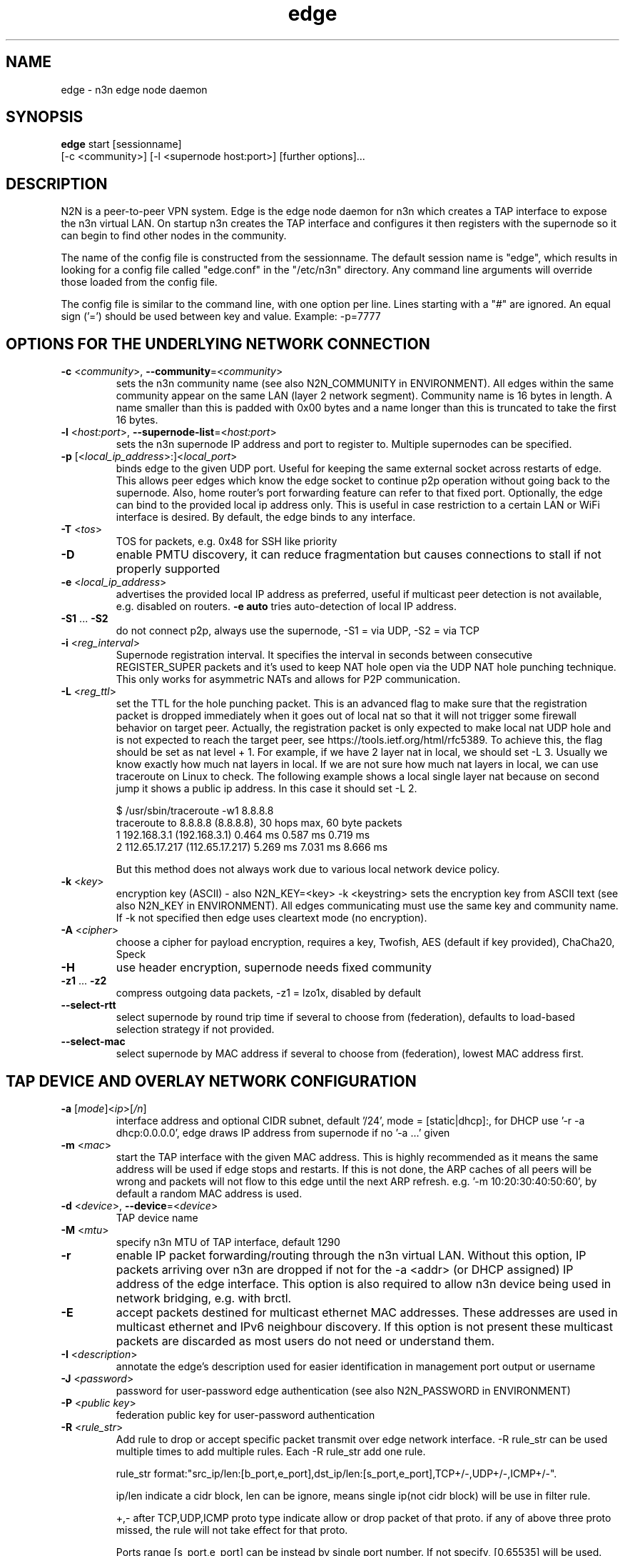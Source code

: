 .TH edge 8  "18 Jul 2021" "version 3" "SUPERUSER COMMANDS"
.SH NAME
edge \- n3n edge node daemon
.SH SYNOPSIS
.B edge
start [sessionname]
.br
    [\-c <community>] [\-l <supernode host:port>] [further options]...
.SH DESCRIPTION
N2N is a peer-to-peer VPN system. Edge is the edge node daemon for n3n which
creates a TAP interface to expose the n3n virtual LAN. On startup n3n creates
the TAP interface and configures it then registers with the supernode so it can
begin to find other nodes in the community.
.PP
The name of the config file is constructed from the sessionname.  The default
session name is "edge", which results in looking for a config file called "edge.conf"
in the "/etc/n3n" directory.  Any command line arguments will override those
loaded from the config file.
.PP
The config file is similar to the command line, with one option per line.
Lines starting with a "#" are ignored.
An equal sign ('=') should be used between key and value. Example: -p=7777
.SH OPTIONS FOR THE UNDERLYING NETWORK CONNECTION
.TP
\fB\-c \fR<\fIcommunity\fR>, \fB\-\-community\fR=<\fIcommunity\fR>
sets the n3n community name (see also N2N_COMMUNITY in ENVIRONMENT). All edges
within the same community appear on the same LAN (layer 2 network segment).
Community name is 16 bytes in length. A name smaller than this is padded with
0x00 bytes and a name longer than this is truncated to take the first 16 bytes.
.TP
\fB\-l \fR<\fIhost:port\fR>, \fB\-\-supernode-list\fR=<\fIhost:port\fR>
sets the n3n supernode IP address and port to register to. Multiple supernodes
can be specified.
.TP
\fB\-p \fR[<\fIlocal_ip_address\fR>:]<\fIlocal_port\fR>
binds edge to the given UDP port. Useful for keeping the same external socket
across restarts of edge. This allows peer edges which know the edge socket to
continue p2p operation without going back to the supernode. Also, home router's
port forwarding feature can refer to that fixed port.
Optionally, the edge can bind to the provided local ip address only. This is
useful in case restriction to a certain LAN or WiFi interface is desired.
By default, the edge binds to any interface.
.TP
\fB\-T \fR<\fItos\fR>
TOS for packets, e.g. 0x48 for SSH like priority
.TP
\fB\-D\fR
enable PMTU discovery, it can reduce fragmentation but
causes connections to stall if not properly supported
.TP
\fB\-e \fR<\fIlocal_ip_address\fR>
advertises the provided local IP address as preferred,
useful if multicast peer detection is not available, e.g.
disabled on routers. \fB\-e auto\fR tries auto-detection of
local IP address.
.TP
\fB\-S1\fR ... \fB\-S2\fR
do not connect p2p, always use the supernode,
\-S1 = via UDP, \-S2 = via TCP
.TP
\fB\-i \fR<\fIreg_interval\fR>
Supernode registration interval. It specifies the interval in seconds
between consecutive REGISTER_SUPER packets and it's used to keep NAT hole
open via the UDP NAT hole punching technique. This only works for asymmetric
NATs and allows for P2P communication.
.TP
\fB\-L \fR<\fIreg_ttl\fR>
set the TTL for the hole punching packet. This is an advanced flag to make
sure that the registration packet is dropped immediately when it goes out of
local nat so that it will not trigger some firewall behavior on target peer.
Actually, the registration packet is only expected to make local nat UDP hole
and is not expected to reach the target peer, see
https://tools.ietf.org/html/rfc5389. To achieve this, the flag should be set as
nat level + 1. For example, if we have 2 layer nat in local, we should set -L 3.
Usually we know exactly how much nat layers in local.
If we are not sure how much nat layers in local, we can use traceroute on
Linux to check. The following example shows a local single layer nat because on
second jump it shows a public ip address. In this case it should set -L 2.

$ /usr/sbin/traceroute -w1 8.8.8.8
.br
traceroute to 8.8.8.8 (8.8.8.8), 30 hops max, 60 byte packets
 1  192.168.3.1 (192.168.3.1)  0.464 ms  0.587 ms  0.719 ms
 2  112.65.17.217 (112.65.17.217)  5.269 ms  7.031 ms  8.666 ms

But this method does not always work due to various local network device policy.
.TP
\fB\-k \fR<\fIkey\fR>
encryption key (ASCII) - also N2N_KEY=<key>
\-k <keystring>
sets the encryption key from ASCII text (see also N2N_KEY in
ENVIRONMENT). All edges communicating must use the same key and community
name. If -k not specified then edge uses cleartext mode (no encryption).
.TP
\fB\-A \fR<\fIcipher\fR>
choose a cipher for payload encryption, requires a key,
Twofish, AES (default if key provided),
ChaCha20, Speck
.TP
\fB\-H\fR
use header encryption, supernode needs fixed community
.TP
\fB\-z1\fR ... \fB\-z2\fR
compress outgoing data packets, -z1 = lzo1x, disabled by default
.TP
\fB\-\-select-rtt\fR
select supernode by round trip time if several to choose from (federation),
defaults to load-based selection strategy if not provided.
.TP
\fB\-\-select-mac\fR
select supernode by MAC address if several to choose from (federation),
lowest MAC address first.
.SH TAP DEVICE AND OVERLAY NETWORK CONFIGURATION
.TP
\fB\-a \fR[\fImode\fR]<\fIip\fR>[\fI/n\fR]
interface address and optional CIDR subnet, default '/24',
mode = [static|dhcp]:, for DHCP use '\-r -a dhcp:0.0.0.0',
edge draws IP address from supernode if no '\-a ...' given
.TP
\fB\-m \fR<\fImac\fR>
start the TAP interface with the given MAC address. This is highly recommended
as it means the same address will be used if edge stops and restarts. If this is
not done, the ARP caches of all peers will be wrong and packets will not flow to
this edge until the next ARP refresh.
e.g.  '\-m 10:20:30:40:50:60', by default a random MAC address is used.
.TP
\fB\-d \fR<\fIdevice\fR>, \fB\-\-device\fR=<\fIdevice\fR>
TAP device name
.TP
\fB\-M \fR<\fImtu\fR>
specify n3n MTU of TAP interface, default 1290
.TP
\fB\-r\fR
enable IP packet forwarding/routing through the n3n virtual LAN. Without this
option, IP packets arriving over n3n are dropped if not for the -a <addr> (or
DHCP assigned) IP address of the edge interface. This option is also required
to allow n3n device being used in network bridging, e.g. with brctl.
.TP
\fB\-E\fR
accept packets destined for multicast ethernet MAC addresses. These addresses
are used in multicast ethernet and IPv6 neighbour discovery. If this option is
not present these multicast packets are discarded as most users do not need or
understand them.
.TP
\fB\-I \fR<\fIdescription\fR>
annotate the edge's description used for easier
identification in management port output or username
.TP
\fB\-J \fR<\fIpassword\fR>
password for user-password edge authentication (see also N2N_PASSWORD in ENVIRONMENT)
.TP
\fB\-P \fR<\fIpublic key\fR>
federation public key for user-password authentication
.TP
\fB\-R \fR<\fIrule_str\fR>
Add rule to drop or accept specific packet transmit over edge network interface.
-R rule_str can be used multiple times to add multiple rules. Each -R rule_str add
one rule.

rule_str format:"src_ip/len:[b_port,e_port],dst_ip/len:[s_port,e_port],TCP+/-,UDP+/-,ICMP+/-".

ip/len indicate a cidr block, len can be ignore, means single ip(not cidr block)
will be use in filter rule.

+,- after TCP,UDP,ICMP proto type indicate allow or drop packet of that proto.
if any of above three proto missed, the rule will not take effect for that proto.

Ports range [s_port,e_port] can be instead by single port number. If not specify, [0,65535]
will be used. Ports range include start_port and end_port. If multiple rules matching packet's
ips and ports, the rule with smaller cidr block(smaller address space) will be selected. That
means rules with larger len value has higher priority.

Packets that cannot match any rule will be accepted by default. Users can add rules to
block traffics. This behavior can be change by add the rule : `0.0.0.0/0:[0,65535],0.0.0.0/0:
[0,65535],TCP-,UDP-,ICMP-`. Then all traffic will be dropped, users need add rules to allow
traffics.

for example : `-R 0.0.0.0/0,0.0.0.0/0,TCP-,UDP-,ICMP- -R 192.168.100.0/24,192.168.100.0/24,ICMP+`,
.TP
\fB\-x \fR<\fImetric\fR>
set TAP interface metric, defaults to 0 (auto),
e.g. set to 1 for better multiplayer game detection.
.br
(Windows only)
.SH LOCAL OPTIONS
.TP
\fB\-f\fR
do not fork and run as a daemon, rather run in foreground
.TP
\fB\-t \fR<\fIport\fR>
binds the edge management system to the given UDP port. Default 5644. Use this
if you need to run multiple instance of edge; or something is bound to that
port.
.TP
\fB\-\-management-password \fR<\fIpassword\fR>
sets the password for access to JSON API at the management port, defaults to 'n3n'. The password
has to be provided when using 'scripts/n3n-ctl', 'scripts/n3n-httpd' or for any other relevant
access to JSON API at the management port.
.TP
\fB\-v\fR, \fB\-\-verbose\fR
make more verbose, repeat as required
.TP
\fB\-V\fR
make less verbose, repeat as required
.TP
\fB\-u \fR<\fIUID\fR>, \fB\-\-euid\fR=<\fIUID\fR>
numeric user ID to use when privileges are dropped
.TP
\fB\-g \fR<\fIGID\fR>, \fB\-\-egid\fR=<\fIGID\fR>
numeric group ID to use when privileges are dropped
.TP
\fb\-h\fr
write usage then exit.
.TP
\fb\--help\fr
shows detailed parameter description
.SH ENVIRONMENT
.TP
.B N2N_KEY
set the encryption key so it is not visible at the command line
.TP
.B N2N_COMMUNITY
set the community name so it is not visible at the command line
.TP
.B N2N_PASSWORD
set the password for user-password authentication so it is not visible at the command line
.SH EXAMPLES
.TP
.B edge \-d n3n0 \-c mynetwork \-k encryptme \-u 99 \-g 99 \-m DE:AD:BE:EF:01:23 \-a 192.168.254.7 \-p 50001 \-l 123.121.120.119:7654

Start edge with TAP device n3n0 on community "mynetwork" with community
supernode at 123.121.120.119 UDP port 7654 and bind the locally used UDP port to
50001. Use "encryptme" as the single permanent shared encryption key. Assign MAC
address DE:AD:BE:EF:01:23 to the n3n interface and drop to user=99 and group=99
after the TAP device is successfully configured.
.PP
Add the -f option to stop edge running as a daemon.
.PP
Somewhere else setup another edge with similar parameters, eg.

.B edge \-d n3n0 \-c mynetwork \-k encryptme \-u 99 \-g 99 \-m DE:AD:BE:EF:01:21 \-a 192.168.254.5 \-p 50001 \-l 123.121.120.119:7654
.PP
Now you can ping from 192.168.254.5 to 192.168.254.7.
.PP
The MAC address (-m <MAC>) and virtual IP address (-a <addr>) must be different
on all edges in the same community.

.SH CLEARTEXT MODE
If
.B -k
is not specified then edge uses cleartext mode. In cleartext mode there is no
transform of the packet data it is simply encrypted. This is useful for
debugging n3n as packet contents can be seen clearly.

To prevent accidental exposure of data, edge only enters cleartext mode when no
keying parameters are specified. In the case where keying parameters are
specified but no valid keys can be determined, edge exits with an error at
startup. If all keys become invalid while running, edge continues to encode
using the last key that was valid.

.SH MANAGEMENT INTERFACE
Edge provides a very simple management system on UDP port 5644. See the docs/ManagementAPI.md
for details.

.SH EXIT STATUS
edge is a daemon and any exit is an error.
.SH AUTHORS
.TP
Hamish Coleman
hamish (at) zot.org - n3n maintainer
.TP
Richard Andrews
andrews (at) ntop.org - n2n-1 maintainer and main author of n2n-2
.TP
Luca Deri
deri (at) ntop.org - original author of n2n
.TP
Don Bindner
(--) - significant contributions to n2n-1
.SH SEE ALSO
ifconfig(8) supernode(1) tunctl(8) n3n(7)
.br
the documentation contained in the source code
.br
the extensive documentation found in n3n's \fBdoc/\fR folder
